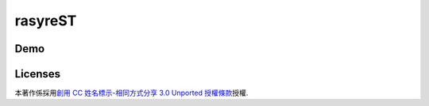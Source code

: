 rasyreST
========

Demo
----

.. image:: http://raw.github.com/float-tw/easyreST/master/easyreST.gif


Licenses
--------

.. image:: http://i.creativecommons.org/l/by-sa/3.0/88x31.png

本著作係採用\ `創用 CC 姓名標示-相同方式分享 3.0 Unported 授權條款`_\ 授權.

.. _創用 CC 姓名標示-相同方式分享 3.0 Unported 授權條款 : http://creativecommons.org/licenses/by-sa/3.0/deed.zh_TW

